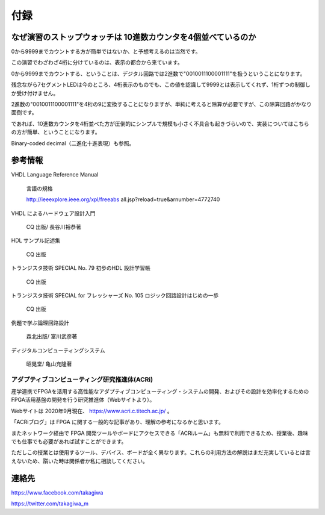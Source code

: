 ============
付録
============

なぜ演習のストップウォッチは 10進数カウンタを4個並べているのか
================================================================

0から9999までカウントする方が簡単ではないか、と予想考えるのは当然です。

この演習でわざわざ4桁に分けているのは、表示の都合から来ています。

0から9999までカウントする、ということは、デジタル回路では2進数で"0010011100001111"を扱うということになります。

残念ながら7セグメントLEDは今のところ、4桁表示のものでも、この値を認識して9999とは表示してくれず、1桁ずつの制御しか受け付けません。

2進数の"0010011100001111"を4桁の9に変換することになりますが、単純に考えると除算が必要ですが、この除算回路がかなり面倒です。

であれば、10進数カウンタを4桁並べた方が圧倒的にシンプルで規模も小さく不具合も起きづらいので、実装についてはこちらの方が簡単、ということになります。

Binary-coded decimal（二進化十進表現）も参照。


参考情報
==============

VHDL Language Reference Manual

 言語の規格

 http://ieeexplore.ieee.org/xpl/freeabs all.jsp?reload=true&arnumber=4772740

VHDL によるハードウェア設計入門

 CQ 出版/ 長谷川裕恭著

HDL サンプル記述集

 CQ 出版

トランジスタ技術 SPECIAL No. 79 初歩のHDL 設計学習帳

 CQ 出版

トランジスタ技術 SPECIAL for フレッシャーズ No. 105 ロジック回路設計はじめの一歩

 CQ 出版

例題で学ぶ論理回路設計

 森北出版/ 富川武彦著

ディジタルコンピューティングシステム

 昭晃堂/ 亀山充隆著


アダプティブコンピューティング研究推進体(ACRi)
------------------------------------------------

産学連携でFPGAを活用する高性能なアダプティブコンピューティング・システムの開発、およびその設計を効率化するためのFPGA活用基盤の開発を行う研究推進体（Webサイトより）。

Webサイトは 2020年9月現在、 https://www.acri.c.titech.ac.jp/ 。

「ACRiブログ」は FPGA に関する一般的な記事があり、理解の参考になるかと思います。

またネットワーク経由で FPGA 開発ツールやボードにアクセスできる「ACRiルーム」も無料で利用できるため、授業後、趣味でも仕事でも必要があれば試すことができます。

ただしこの授業とは使用するツール、デバイス、ボードが全く異なります。これらの利用方法の解説はまだ充実しているとは言えないため、躓いた時は関係者か私に相談してください。


連絡先
========

https://www.facebook.com/takagiwa

https://twitter.com/takagiwa_m

